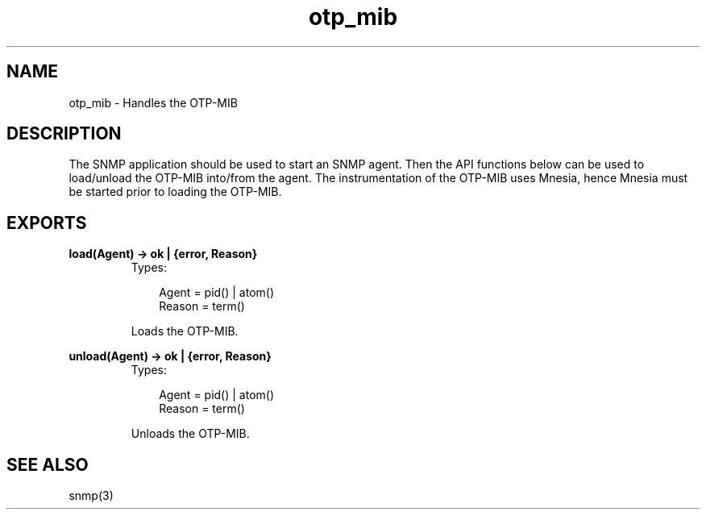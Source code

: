 .TH otp_mib 3 "otp_mibs 1.0.6" "Ericsson AB" "Erlang Module Definition"
.SH NAME
otp_mib \- Handles the OTP-MIB
.SH DESCRIPTION
.LP
The SNMP application should be used to start an SNMP agent\&. Then the API functions below can be used to load/unload the OTP-MIB into/from the agent\&. The instrumentation of the OTP-MIB uses Mnesia, hence Mnesia must be started prior to loading the OTP-MIB\&.
.SH EXPORTS
.LP
.B
load(Agent) -> ok | {error, Reason}
.br
.RS
.TP 3
Types:

Agent = pid() | atom()
.br
Reason = term()
.br
.RE
.RS
.LP
Loads the OTP-MIB\&.
.RE
.LP
.B
unload(Agent) -> ok | {error, Reason}
.br
.RS
.TP 3
Types:

Agent = pid() | atom()
.br
Reason = term()
.br
.RE
.RS
.LP
Unloads the OTP-MIB\&.
.RE
.SH "SEE ALSO"

.LP
snmp(3)